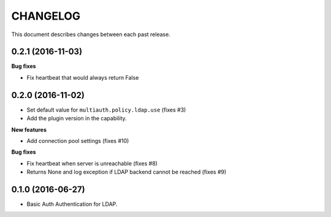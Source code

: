 CHANGELOG
=========

This document describes changes between each past release.


0.2.1 (2016-11-03)
------------------

**Bug fixes**

- Fix heartbeat that would always return False


0.2.0 (2016-11-02)
------------------

- Set default value for ``multiauth.policy.ldap.use`` (fixes #3)
- Add the plugin version in the capability.

**New features**

- Add connection pool settings (fixes #10)

**Bug fixes**

- Fix heartbeat when server is unreachable (fixes #8)
- Returns None and log exception if LDAP backend cannot be reached (fixes #9)

0.1.0 (2016-06-27)
------------------

- Basic Auth Authentication for LDAP.
